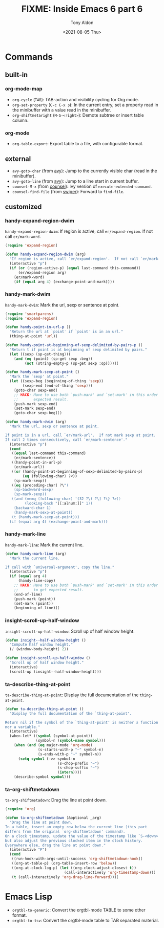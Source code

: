 #+TITLE: FIXME: Inside Emacs 6 part 6
#+AUTHOR: Tony Aldon
#+DATE: <2021-08-05 Thu>
#+PROPERTY: YOUTUBE_LINK  https://youtu.be/loa1g9wwNlI
#+PROPERTY: CONFIG_REPO   https://github.com/tonyaldon/emacs.d
#+PROPERTY: CONFIG_COMMIT 06ba16e26da4fbedb430090287aec096bf491037
#+PROPERTY: VIDEO_SCR_DIR ../src/inside-emacs-06-part-06/
#+TAGS: FIXME

* Commands
** built-in
*** org-mode-map

- ~org-cycle~ (~TAB~): TAB-action and visibility cycling for Org mode.
- ~org-set-property~ (~C-c C-x p~): In the current entry, set a property
  read in the minibuffer with a value read in the minibuffer.
- ~org-shiftmetaright~ (~M-S-<right>~): Demote subtree or insert table
  column.

*** org-mode

- ~org-table-export~: Export table to a file, with configurable format.

** external

- ~avy-goto-char~ (from [[https://github.com/abo-abo/avy][avy]]): Jump to the currently visible char (read
  in the minibuffer).
- ~avy-goto-line~ (from [[https://github.com/abo-abo/avy][avy]]): Jump to a line start in current buffer.
- ~counsel-M-x~ (from [[https://github.com/abo-abo/swiper][counsel]]): Ivy version of ~execute-extended-command~.
- ~counsel-find-file~ (from [[https://github.com/abo-abo/swiper][swiper]]): Forward to ~find-file~.

** customized
*** handy-expand-region-dwim

~handy-expand-region-dwim~: If region is active, call
~er/expand-region~.  If not call ~er/mark-word~.

#+BEGIN_SRC emacs-lisp
(require 'expand-region)

(defun handy-expand-region-dwim (arg)
  "If region is active, call `er/expand-region'.  If not call `er/mark-word'."
  (interactive "p")
  (if (or (region-active-p) (equal last-command this-command))
      (er/expand-region arg)
    (er/mark-word)
    (if (equal arg 4) (exchange-point-and-mark))))
#+END_SRC

*** handy-mark-dwim

~handy-mark-dwim~: Mark the url, sexp or sentence at point.

#+BEGIN_SRC emacs-lisp
(require 'smartparens)
(require 'expand-region)

(defun handy-point-in-url-p ()
  "Return the url at `point' if `point' is in an url."
  (thing-at-point 'url))

(defun handy-point-at-beginning-of-sexp-delimited-by-pairs-p ()
  "Return t if point is at beginning of sexp delimited by pairs."
  (let ((sexp (sp-get-thing)))
    (and (eq (point) (sp-get sexp :beg))
         (not (string-empty-p (sp-get sexp :op))))))

(defun handy-mark-sexp-at-point ()
  "Mark the `sexp' at point."
  (let ((sexp-beg (beginning-of-thing 'sexp))
        (sexp-end (end-of-thing 'sexp)))
    (goto-char sexp-end)
    ;; HACK: Have to use both `push-mark' and `set-mark' in this order to
    ;;       expected result.
    (push-mark sexp-end)
    (set-mark sexp-end)
    (goto-char sexp-beg)))

(defun handy-mark-dwim (arg)
  "Mark the url, sexp or sentence at point.

If point is in a url, call `er/mark-url'.  If not mark sexp at point.
If call 2 times consecutively, call `er/mark-sentence'."
  (interactive "p")
  (cond
   ((equal last-command this-command)
    (er/mark-sentence))
   ((handy-point-in-url-p)
    (er/mark-url))
   ((or (handy-point-at-beginning-of-sexp-delimited-by-pairs-p)
        (eq (following-char) ?<))
    (sp-mark-sexp))
   ((eq (preceding-char) ?\")
    (sp-backward-sexp)
    (sp-mark-sexp))
   ((and (memq (following-char) '(32 ?\) ?\] ?\} ?>))
         (looking-back "[[:alnum:]]" 1))
    (backward-char 1)
    (handy-mark-sexp-at-point))
   (t (handy-mark-sexp-at-point)))
  (if (equal arg 4) (exchange-point-and-mark)))
#+END_SRC

*** handy-mark-line

~handy-mark-line~: Mark the current line.

#+BEGIN_SRC emacs-lisp
(defun handy-mark-line (arg)
  "Mark the current line.

If call with `universal-argument', copy the line."
  (interactive "p")
  (if (equal arg 4)
      (handy-line-copy)
    ;; HACK: Have to use both `push-mark' and `set-mark' in this order
    ;;       to get expected result.
    (end-of-line)
    (push-mark (point))
    (set-mark (point))
    (beginning-of-line)))
#+END_SRC

*** insight-scroll-up-half-window

~insight-scroll-up-half-window~: Scroll up of half window height.

#+BEGIN_SRC emacs-lisp
(defun insight--half-window-height ()
  "Compute half window height."
  (/ (window-body-height) 2))

(defun insight-scroll-up-half-window ()
  "Scroll up of half window height."
  (interactive)
  (scroll-up (insight--half-window-height)))
#+END_SRC

*** ta-describe-thing-at-point

~ta-describe-thing-at-point~: Display the full documentation of the
~thing-at-point~.

#+BEGIN_SRC emacs-lisp
(defun ta-describe-thing-at-point ()
  "Display the full documentation of the `thing-at-point'.

Return nil if the symbol of the `thing-at-point' is neither a function
nor a variable."
  (interactive)
  (when-let* ((symbol (symbol-at-point))
              (symbol-n (symbol-name symbol)))
    (when (and (eq major-mode 'org-mode)
               (s-starts-with-p "~" symbol-n)
               (s-ends-with-p "~" symbol-n))
      (setq symbol (->> symbol-n
                        (s-chop-prefix "~")
                        (s-chop-suffix "~")
                        (intern))))
    (describe-symbol symbol)))
#+END_SRC

*** ta-org-shiftmetadown

~ta-org-shiftmetadown~: Drag the line at point down.

#+BEGIN_SRC emacs-lisp
(require 'org)

(defun ta-org-shiftmetadown (&optional _arg)
  "Drag the line at point down.
In a table, insert an empty row below the current line (this part
differs from the original `org-shiftmetadown' command).
On a clock timestamp, update the value of the timestamp like `S-<down>'
but also adjust the previous clocked item in the clock history.
Everywhere else, drag the line at point down."
  (interactive "P")
  (cond
   ((run-hook-with-args-until-success 'org-shiftmetadown-hook))
   ((org-at-table-p) (org-table-insert-row 'below))
   ((org-at-clock-log-p) (let ((org-clock-adjust-closest t))
                           (call-interactively 'org-timestamp-down)))
   (t (call-interactively 'org-drag-line-forward))))
#+END_SRC

* Emacs Lisp

- ~orgtbl-to-generic~: Convert the orgtbl-mode TABLE to some other
  format.
- ~orgtbl-to-tsv~: Convert the orgtbl-mode table to TAB separated
  material.
